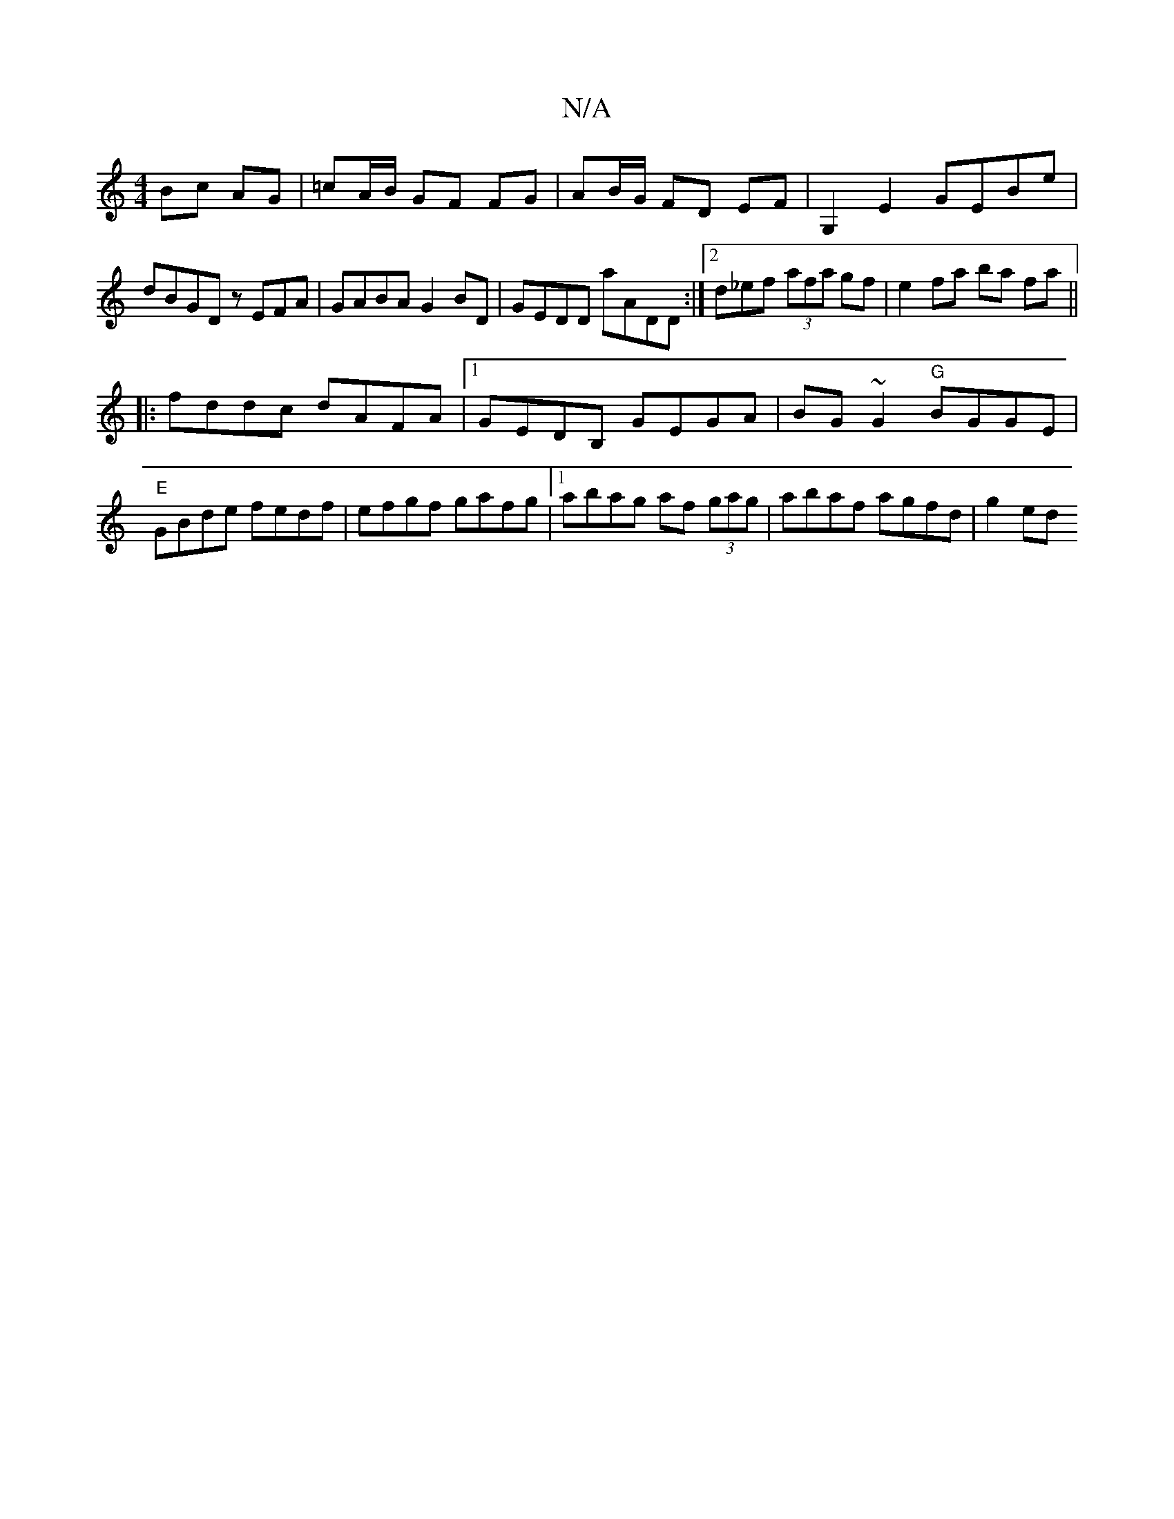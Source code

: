 X:1
T:N/A
M:4/4
R:N/A
K:Cmajor
Bc AG|=cA/B/ GF FG|AB/G/ FD EF|G,2 E2 GEBe|dBGD zEFA|GABA G2BD|GEDD aADD:|2od_ef (3afa gf|e2 fa ba fa||
|:fddc dAFA|1 GEDB, GEGA|BG~G2 "G"BGGE|"E"GBde fedf|efgf gafg|1 abag af (3gag | abaf agfd | g2ed